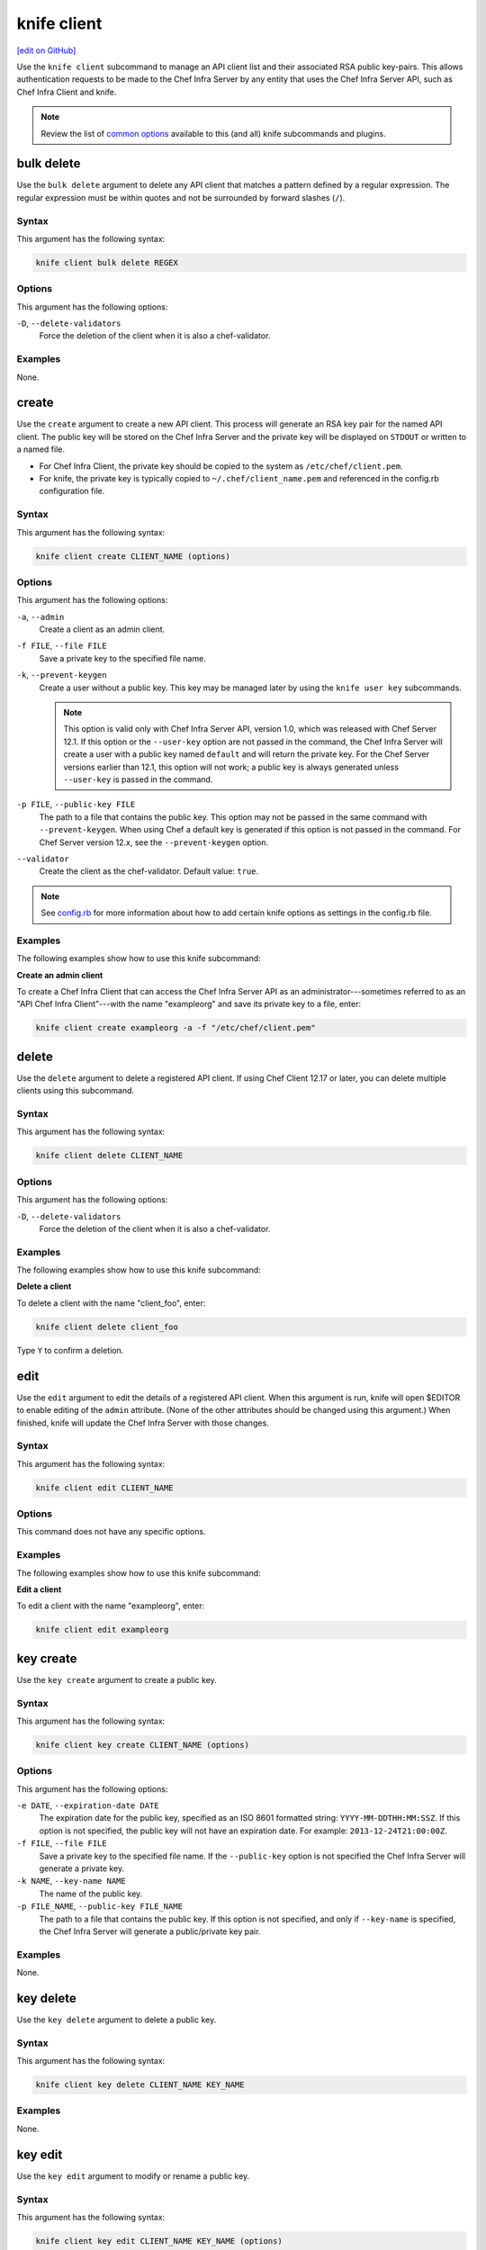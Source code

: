 =====================================================
knife client
=====================================================
`[edit on GitHub] <https://github.com/chef/chef-web-docs/blob/master/chef_master/source/knife_client.rst>`__

.. tag knife_client_summary

Use the ``knife client`` subcommand to manage an API client list and their associated RSA public key-pairs. This allows authentication requests to be made to the Chef Infra Server by any entity that uses the Chef Infra Server API, such as Chef Infra Client and knife.

.. end_tag

.. note:: .. tag knife_common_see_common_options_link

          Review the list of `common options </knife_options.html>`__ available to this (and all) knife subcommands and plugins.

          .. end_tag

bulk delete
=====================================================
Use the ``bulk delete`` argument to delete any API client that matches a pattern defined by a regular expression. The regular expression must be within quotes and not be surrounded by forward slashes (``/``).

Syntax
-----------------------------------------------------
This argument has the following syntax:

.. code-block:: bash

   knife client bulk delete REGEX

Options
-----------------------------------------------------
This argument has the following options:

``-D``, ``--delete-validators``
   Force the deletion of the client when it is also a chef-validator.

Examples
-----------------------------------------------------
None.

create
=====================================================
Use the ``create`` argument to create a new API client. This process will generate an RSA key pair for the named API client. The public key will be stored on the Chef Infra Server and the private key will be displayed on ``STDOUT`` or written to a named file.

* For Chef Infra Client, the private key should be copied to the system as ``/etc/chef/client.pem``.
* For knife, the private key is typically copied to ``~/.chef/client_name.pem`` and referenced in the config.rb configuration file.

Syntax
-----------------------------------------------------
This argument has the following syntax:

.. code-block:: bash

   knife client create CLIENT_NAME (options)

Options
----------------------------------------------------
This argument has the following options:

``-a``, ``--admin``
   Create a client as an admin client.

``-f FILE``, ``--file FILE``
   Save a private key to the specified file name.

``-k``, ``--prevent-keygen``
   Create a user without a public key. This key may be managed later by using the ``knife user key`` subcommands.

   .. note::
             This option is valid only with Chef Infra Server API, version 1.0, which was released with Chef Server 12.1. If this option or the ``--user-key`` option are not passed in the command, the Chef Infra Server will create a user with a public key named ``default`` and will return the private key. For the Chef Server versions earlier than 12.1, this option will not work; a public key is always generated unless ``--user-key`` is passed in the command.



``-p FILE``, ``--public-key FILE``
   The path to a file that contains the public key. This option may not be passed in the same command with ``--prevent-keygen``. When using Chef a default key is generated if this option is not passed in the command. For Chef Server version 12.x, see the ``--prevent-keygen`` option.

``--validator``
   Create the client as the chef-validator. Default value: ``true``.



.. note:: .. tag knife_common_see_all_config_options

          See `config.rb </config_rb_optional_settings.html>`__ for more information about how to add certain knife options as settings in the config.rb file.

          .. end_tag

Examples
-----------------------------------------------------
The following examples show how to use this knife subcommand:

**Create an admin client**

To create a Chef Infra Client that can access the Chef Infra Server API as an administrator---sometimes referred to as an "API Chef Infra Client"---with the name "exampleorg" and save its private key to a file, enter:

.. code-block:: bash

   knife client create exampleorg -a -f "/etc/chef/client.pem"

delete
=====================================================
Use the ``delete`` argument to delete a registered API client. If using Chef Client 12.17 or later, you can delete multiple clients using this subcommand.

Syntax
-----------------------------------------------------
This argument has the following syntax:

.. code-block:: bash

   knife client delete CLIENT_NAME

Options
-----------------------------------------------------
This argument has the following options:

``-D``, ``--delete-validators``
   Force the deletion of the client when it is also a chef-validator.

Examples
-----------------------------------------------------
The following examples show how to use this knife subcommand:

**Delete a client**

To delete a client with the name "client_foo", enter:

.. code-block:: bash

   knife client delete client_foo

Type ``Y`` to confirm a deletion.

edit
=====================================================
Use the ``edit`` argument to edit the details of a registered API client. When this argument is run, knife will open $EDITOR to enable editing of the ``admin`` attribute. (None of the other attributes should be changed using this argument.) When finished, knife will update the Chef Infra Server with those changes.

Syntax
-----------------------------------------------------
This argument has the following syntax:

.. code-block:: bash

   knife client edit CLIENT_NAME

Options
-----------------------------------------------------
This command does not have any specific options.

Examples
-----------------------------------------------------
The following examples show how to use this knife subcommand:

**Edit a client**

To edit a client with the name "exampleorg", enter:

.. code-block:: bash

   knife client edit exampleorg

key create
=====================================================
Use the ``key create`` argument to create a public key.



Syntax
----------------------------------------------------
This argument has the following syntax:

.. code-block:: bash

   knife client key create CLIENT_NAME (options)



Options
----------------------------------------------------
This argument has the following options:

``-e DATE``, ``--expiration-date DATE``
   The expiration date for the public key, specified as an ISO 8601 formatted string: ``YYYY-MM-DDTHH:MM:SSZ``. If this option is not specified, the public key will not have an expiration date. For example: ``2013-12-24T21:00:00Z``.

``-f FILE``, ``--file FILE``
   Save a private key to the specified file name. If the ``--public-key`` option is not specified the Chef Infra Server will generate a private key.

``-k NAME``, ``--key-name NAME``
   The name of the public key.

``-p FILE_NAME``, ``--public-key FILE_NAME``
   The path to a file that contains the public key. If this option is not specified, and only if ``--key-name`` is specified, the Chef Infra Server will generate a public/private key pair.



Examples
-----------------------------------------------------
None.

key delete
=====================================================
Use the ``key delete`` argument to delete a public key.



Syntax
----------------------------------------------------
This argument has the following syntax:

.. code-block:: bash

   knife client key delete CLIENT_NAME KEY_NAME



Examples
-----------------------------------------------------
None.

key edit
=====================================================
Use the ``key edit`` argument to modify or rename a public key.



Syntax
----------------------------------------------------
This argument has the following syntax:

.. code-block:: bash

   knife client key edit CLIENT_NAME KEY_NAME (options)



Options
----------------------------------------------------
This argument has the following options:

``-c``, ``--create-key``
   Generate a new public/private key pair and replace an existing public key with the newly-generated public key. To replace the public key with an existing public key, use ``--public-key`` instead.

``-e DATE``, ``--expiration-date DATE``
   The expiration date for the public key, specified as an ISO 8601 formatted string: ``YYYY-MM-DDTHH:MM:SSZ``. If this option is not specified, the public key will not have an expiration date. For example: ``2013-12-24T21:00:00Z``.

``-f FILE``, ``--file FILE``
   Save a private key to the specified file name. If the ``--public-key`` option is not specified the Chef Infra Server will generate a private key.

``-k NAME``, ``--key-name NAME``
   The name of the public key.

``-p FILE_NAME``, ``--public-key FILE_NAME``
   The path to a file that contains the public key. If this option is not specified, and only if ``--key-name`` is specified, the Chef Infra Server will generate a public/private key pair.



Examples
-----------------------------------------------------
None.

key list
=====================================================
Use the ``key list`` argument to view a list of public keys for the named client.



Syntax
----------------------------------------------------
This argument has the following syntax:

.. code-block:: bash

   knife client key list CLIENT_NAME (options)



Options
----------------------------------------------------
This argument has the following options:

``-e``, ``--only-expired``
   Show a list of public keys that have expired.

``-n``, ``--only-non-expired``
   Show a list of public keys that have not expired.

``-w``, ``--with-details``
   Show a list of public keys, including URIs and expiration status.



Examples
-----------------------------------------------------
None.

key show
=====================================================
Use the ``key show`` argument to view details for a specific public key.



Syntax
----------------------------------------------------
This argument has the following syntax:

.. code-block:: bash

   knife client key show CLIENT_NAME KEY_NAME



Examples
-----------------------------------------------------
None.

list
=====================================================
Use the ``list`` argument to view a list of registered API client.

Syntax
-----------------------------------------------------
This argument has the following syntax:

.. code-block:: bash

   knife client list (options)

Options
-----------------------------------------------------
This argument has the following options:

``-w``, ``--with-uri``
   Show the corresponding URIs.

Examples
-----------------------------------------------------
The following examples show how to use this knife subcommand:

**View a list of clients**

To verify the API client list for the Chef Infra Server, enter:

.. code-block:: bash

   knife client list

to return something similar to:

.. code-block:: none

   exampleorg
   i-12345678
   rs-123456

To verify that an API client can authenticate to the
Chef Infra Server correctly, try getting a list of clients using ``-u`` and ``-k`` options to specify its name and private key:

.. code-block:: bash

   knife client list -u ORGNAME -k .chef/ORGNAME.pem

reregister
=====================================================
Use the ``reregister`` argument to regenerate an RSA key pair for an API client. The public key will be stored on the Chef Infra Server and the private key will be displayed on ``STDOUT`` or written to a named file.

.. note:: Running this argument will invalidate the previous RSA key pair, making it unusable during authentication to the Chef Infra Server.

Syntax
-----------------------------------------------------
This argument has the following syntax:

.. code-block:: bash

   knife client reregister CLIENT_NAME (options)

Options
-----------------------------------------------------
This argument has the following options:

``-f FILE_NAME``, ``--file FILE_NAME``
   Save a private key to the specified file name.

.. note:: .. tag knife_common_see_all_config_options

          See `config.rb </config_rb_optional_settings.html>`__ for more information about how to add certain knife options as settings in the config.rb file.

          .. end_tag

Examples
-----------------------------------------------------
The following examples show how to use this knife subcommand:

**Re-register a client**

To re-register the RSA key pair for a client named "testclient" and save it to a file named "rsa_key", enter:

.. code-block:: bash

   knife client reregister testclient -f rsa_key

show
=====================================================
Use the ``show`` argument to show the details of an API client.

Syntax
-----------------------------------------------------
This argument has the following syntax:

.. code-block:: bash

   knife client show CLIENT_NAME (options)

Options
-----------------------------------------------------
This argument has the following options:

``-a ATTR``, ``--attribute ATTR``
   The attribute (or attributes) to show.

Examples
-----------------------------------------------------
The following examples show how to use this knife subcommand:

**Show clients**

To view a client named "testclient", enter:

.. code-block:: bash

   knife client show testclient

to return something like:

.. code-block:: none

   admin:       false
   chef_type:   client
   json_class:  Chef::ApiClient
   name:        testclient
   public_key:

To view information in JSON format, use the ``-F`` common option as part of the command like this:

.. code-block:: bash

   knife client show devops -F json

Other formats available include ``text``, ``yaml``, and ``pp``.
